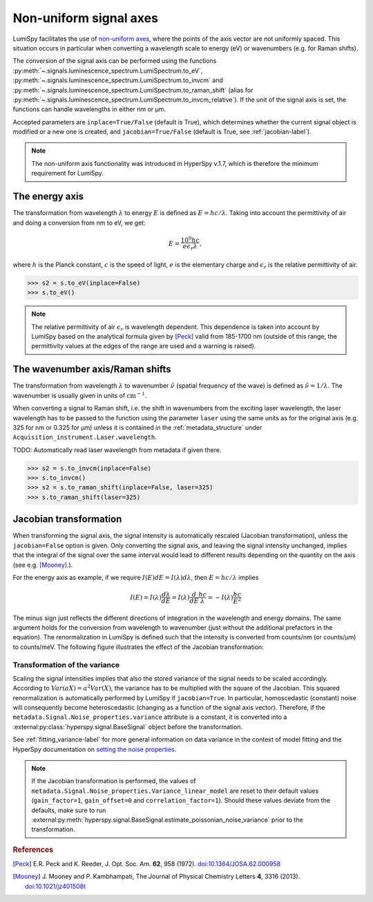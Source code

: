 .. _signal_axis-label:

Non-uniform signal axes
***********************

LumiSpy facilitates the use of `non-uniform axes 
<https://hyperspy.org/hyperspy-doc/current/user_guide/axes.html#non-uniform-data-axis>`_,
where the points of the axis vector are not uniformly spaced. This situation
occurs in particular when converting a wavelength scale to energy (eV) or
wavenumbers (e.g. for Raman shifts).

The conversion of the signal axis can be performed using the functions 
:py:meth:`~.signals.luminescence_spectrum.LumiSpectrum.to_eV`,
:py:meth:`~.signals.luminescence_spectrum.LumiSpectrum.to_invcm` and
:py:meth:`~.signals.luminescence_spectrum.LumiSpectrum.to_raman_shift`
(alias for :py:meth:`~.signals.luminescence_spectrum.LumiSpectrum.to_invcm_relative`).
If the unit of the signal axis is set, the functions can handle wavelengths in
either nm or µm.

Accepted parameters are ``inplace=True/False`` (default is True), which
determines whether the current signal object is modified or a new one is
created, and ``jacobian=True/False`` (default is True, see
:ref:`jacobian-label`).

.. Note::

    The non-uniform axis functionality was introduced in HyperSpy v.1.7, which
    is therefore the minimum requirement for LumiSpy.


.. _energy_axis-label:

The energy axis
===============

The transformation from wavelength :math:`\lambda` to energy :math:`E` is
defined as :math:`E = h c/ \lambda`. Taking into account the permittivity of
air and doing a conversion from nm to eV, we get:

.. math::

    E = \frac{10^9 h c}{e \epsilon_r \lambda},

where :math:`h` is the Planck constant, :math:`c` is the speed of light,
:math:`e` is the elementary charge and :math:`\epsilon_r` is the relative
permittivity of air.

.. code-block:: python

    >>> s2 = s.to_eV(inplace=False)
    >>> s.to_eV()

.. Note::

    The relative permittivity of air :math:`\epsilon_r` is wavelength
    dependent. This dependence is taken into account by LumiSpy based on the
    analytical formula given by [Peck]_ valid from 185-1700 nm
    (outside of this range, the permittivity values at the edges of the range
    are used and a warning is raised).


.. _wavenumber_axis-label:

The wavenumber axis/Raman shifts
================================

The transformation from wavelength :math:`\lambda` to wavenumber
:math:`\tilde{\nu}` (spatial frequency of the wave) is defined as
:math:`\tilde{\nu} = 1/ \lambda`. The wavenumber is usually given in units of
:math:`\mathrm{cm}^{-1}`.

When converting a signal to Raman shift, i.e. the shift in wavenumbers from
the exciting laser wavelength, the laser wavelength has to be passed to the function using the parameter
``laser`` using the same units as for the original axis (e.g. 325 for nm or
0.325 for µm) unless it is contained in the :ref:`metadata_structure` under
``Acquisition_instrument.Laser.wavelength``.

TODO: Automatically read laser wavelength from metadata if given there.

.. code-block:: python

    >>> s2 = s.to_invcm(inplace=False)
    >>> s.to_invcm()
    >>> s2 = s.to_raman_shift(inplace=False, laser=325)
    >>> s.to_raman_shift(laser=325)


.. _jacobian-label:

Jacobian transformation
=======================

When transforming the signal axis, the signal intensity is automatically
rescaled (Jacobian transformation), unless the ``jacobian=False`` option is
given. Only converting the signal axis, and leaving the signal intensity
unchanged, implies that the integral of the signal over the same interval would
lead to different results depending on the quantity on the axis (see e.g.
[Mooney]_.).

For the energy axis as example, if we require :math:`I(E)dE = I(\lambda)d\lambda`,
then :math:`E=hc/\lambda` implies

.. math ::

    I(E) = I(\lambda)\frac{d\lambda}{dE} = I(\lambda)\frac{d}{dE}
    \frac{h c}{\lambda} = - I(\lambda) \frac{h c}{E^2}

The minus sign just reflects the different directions of integration in
the wavelength and energy domains. The same argument holds for the conversion
from wavelength to wavenumber (just without the additional prefactors in the
equation). The renormalization in LumiSpy is defined such that the intensity is
converted from counts/nm (or counts/µm) to counts/meV. The following
figure illustrates the effect of the Jacobian transformation:

.. image:: images/jacobian.png
  :width: 700
  :alt: Illustration of the Jacobian transformation from wavelength (nm) to energy (eV).


.. _jacobian_variance-label:

Transformation of the variance
------------------------------

Scaling the signal intensities implies that also the stored variance of the
signal needs to be scaled accordingly. According to :math:`Var(aX) = a^2Var(X)`,
the variance has to be multiplied with the square of the Jacobian. This squared
renormalization is automatically performed by LumiSpy if ``jacobian=True``.
In particular, homoscedastic (constant) noise will consequently become
heteroscedastic (changing as a function of the signal axis vector). Therefore,
if the ``metadata.Signal.Noise_properties.variance`` attribute is a constant,
it is converted into a :external:py:class:`hyperspy.signal.BaseSignal` object
before the transformation.

See :ref:`fitting_variance-label` for more general information on data variance
in the context of model fitting and the HyperSpy documentation on `setting
the noise properties
<https://hyperspy.org/hyperspy-doc/current/user_guide/signal.html?highlight=variance_linear_model#setting-the-noise-properties>`_.

.. Note::

    If the Jacobian transformation is performed, the values of
    ``metadata.Signal.Noise_properties.Variance_linear_model`` are reset to
    their default values (``gain_factor=1``, ``gain_offset=0`` and ``correlation_factor=1``).
    Should these values deviate from the defaults, make sure to run
    :external:py:meth:`hyperspy.signal.BaseSignal.estimate_poissonian_noise_variance`
    prior to the transformation.


.. rubric:: References

.. [Peck] E.R. Peck and K. Reeder, J. Opt. Soc. Am. **62**, 958
    (1972). `doi:10.1364/JOSA.62.000958 <https://doi.org/10.1364/JOSA.62.000958>`_

.. [Mooney] J. Mooney and P. Kambhampati, The Journal of
    Physical Chemistry Letters **4**, 3316 (2013).
    `doi:10.1021/jz401508t <https://doi.org/10.1021/jz401508t>`_
